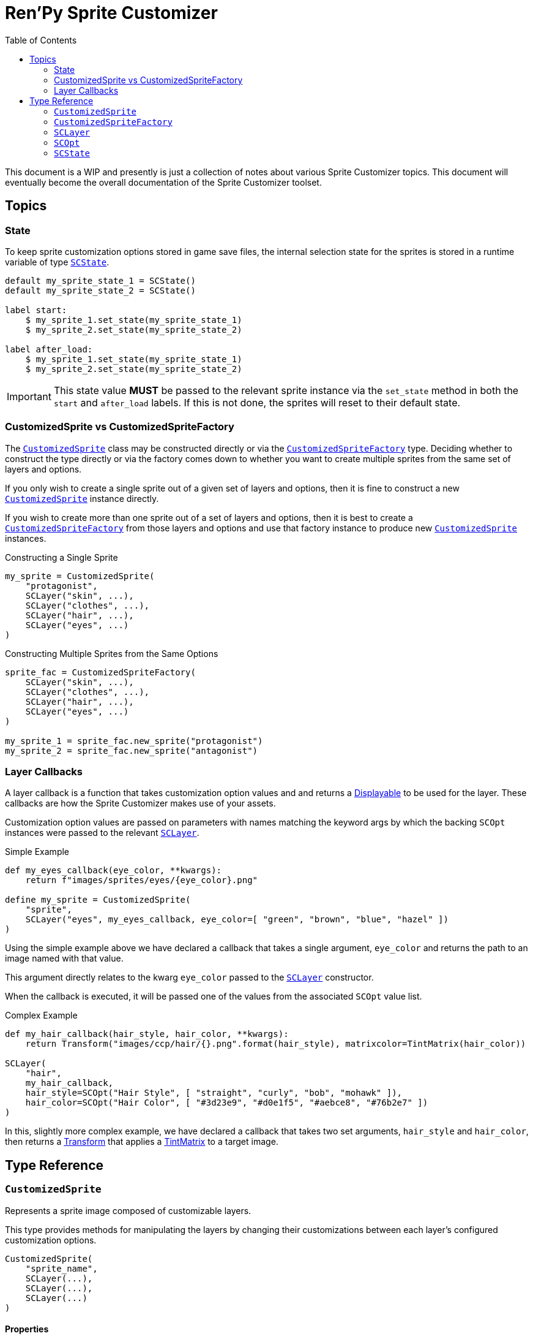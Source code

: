 = Ren'Py Sprite Customizer
:source-highlighter: highlight.js
:toc: left
:icons: font

This document is a WIP and presently is just a collection of notes about various
Sprite Customizer topics.  This document will eventually become the overall
documentation of the Sprite Customizer toolset.

== Topics

=== State

To keep sprite customization options stored in game save files, the internal
selection state for the sprites is stored in a runtime variable of type
<<sc-state>>.

[source, python]
----
default my_sprite_state_1 = SCState()
default my_sprite_state_2 = SCState()

label start:
    $ my_sprite_1.set_state(my_sprite_state_1)
    $ my_sprite_2.set_state(my_sprite_state_2)

label after_load:
    $ my_sprite_1.set_state(my_sprite_state_1)
    $ my_sprite_2.set_state(my_sprite_state_2)
----

[IMPORTANT]
--
This state value *MUST* be passed to the relevant sprite instance via the
`set_state` method in both the `start` and `after_load` labels.  If this is not
done, the sprites will reset to their default state.
--

=== CustomizedSprite vs CustomizedSpriteFactory

The <<custom-sprite>> class may be constructed directly or via the
<<custom-sprite-fac>> type.  Deciding whether to construct the type directly or
via the factory comes down to whether you want to create multiple sprites from
the same set of layers and options.

If you only wish to create a single sprite out of a given set of layers and
options, then it is fine to construct a new <<custom-sprite>> instance
directly.

If you wish to create more than one sprite out of a set of layers and options,
then it is best to create a <<custom-sprite-fac>> from those layers and options
and use that factory instance to produce new <<custom-sprite>> instances.

.Constructing a Single Sprite
[source, python]
----
my_sprite = CustomizedSprite(
    "protagonist",
    SCLayer("skin", ...),
    SCLayer("clothes", ...),
    SCLayer("hair", ...),
    SCLayer("eyes", ...)
)
----

.Constructing Multiple Sprites from the Same Options
[source, python]
----
sprite_fac = CustomizedSpriteFactory(
    SCLayer("skin", ...),
    SCLayer("clothes", ...),
    SCLayer("hair", ...),
    SCLayer("eyes", ...)
)

my_sprite_1 = sprite_fac.new_sprite("protagonist")
my_sprite_2 = sprite_fac.new_sprite("antagonist")
----


=== Layer Callbacks

A layer callback is a function that takes customization option values and
and returns a link:https://www.renpy.org/doc/html/displayables.html[Displayable]
to be used for the layer.  These callbacks are how the Sprite Customizer makes
use of your assets.

Customization option values are passed on parameters with names matching the
keyword args by which the backing `SCOpt` instances were passed to the relevant
<<sc-layer>>.

.Simple Example
[source, python]
----
def my_eyes_callback(eye_color, **kwargs):
    return f"images/sprites/eyes/{eye_color}.png"

define my_sprite = CustomizedSprite(
    "sprite",
    SCLayer("eyes", my_eyes_callback, eye_color=[ "green", "brown", "blue", "hazel" ])
)
----

Using the simple example above we have declared a callback that takes a single
argument, `eye_color` and returns the path to an image named with that value.

This argument directly relates to the kwarg `eye_color` passed to the
<<sc-layer>> constructor.

When the callback is executed, it will be passed one of the values from the
associated `SCOpt` value list.

.Complex Example
[source, python]
----
def my_hair_callback(hair_style, hair_color, **kwargs):
    return Transform("images/ccp/hair/{}.png".format(hair_style), matrixcolor=TintMatrix(hair_color))

SCLayer(
    "hair",
    my_hair_callback,
    hair_style=SCOpt("Hair Style", [ "straight", "curly", "bob", "mohawk" ]),
    hair_color=SCOpt("Hair Color", [ "#3d23e9", "#d0e1f5", "#aebce8", "#76b2e7" ])
)
----

In this, slightly more complex example, we have declared a callback that takes
two set arguments, `hair_style` and `hair_color`, then returns a
link:https://www.renpy.org/doc/html/transforms.html#transforms[Transform] that
applies a
link:https://www.renpy.org/doc/html/matrixcolor.html#TintMatrix[TintMatrix] to
a target image.

== Type Reference

[#custom-sprite]
=== `CustomizedSprite`

Represents a sprite image composed of customizable layers.

This type provides methods for manipulating the layers by changing their
customizations between each layer's configured customization options.

[source, python]
----
CustomizedSprite(
    "sprite_name",
    SCLayer(...),
    SCLayer(...),
    SCLayer(...)
)
----

==== Properties

===== `option_keys`

A list of all the option keys known to the `CustomizedSprite` instance.

.Example
[source, python]
----
my_sprite = CustomizedSprite(
    "sprite_name",
    SCLayer("skin", skin_cb, skin_color=SCOpt(...)),
    SCLayer("hair", hair_cb, hair_style=SCOpt(...)),
    SCLayer("eyes", eyes_cb, eye_color=SCOpt(...))
)

my_sprite.option_keys == [ 'skin_color', 'hair_style', 'eye_color' ]

----


===== `option_count`

The number of options known to the `CustomizedSprite` instance.

.Example
[source, python]
----
my_sprite = CustomizedSprite(
    "sprite_name",
    SCLayer("skin", skin_cb, skin_color=SCOpt(...)),
    SCLayer("hair", hair_cb, hair_style=SCOpt(...), hair_color=SCOpt(...)),
    SCLayer("eyes", eyes_cb, eye_color=SCOpt(...))
)

my_sprite.option_count == 4
----


===== `menu_components`

A dict of display name mapped to key for all options known to the
`CustomizedSprite` instance.

.Example Return Value
[source, python]
----
{
    "Hair Color": "hair_color",
    "Hair Style": "hair_style",
    ...
}
----

==== Methods


===== `+__init__+`

Initializes the new `CustomizedSprite` instance with the given arguments.

====== Arguments

[cols="1h,1m,8"]
|===
| `image_name`
| str
| Name of the image that will be created for this sprite.  This name is the
value that will be used when referencing the sprite elsewhere in scripts via
`show`, `add`, etc...

| `*layers`
| <<sc-layer>>[]
| One or more layers from which the sprite should be created.  The layers are
stacked on top of one another in the passed order.  This means the first given
layer will be at the "back" of the sprite, where the last given layer will be at
the "front".
|===


===== `_require_option`

Requires that the given option key is known to the current `CustomizedSprite`
instance or one of its layers.

If the option key is not known, an exception will be thrown.

====== Arguments

[cols="1h,1m,8"]
|===
| `option`
| str
| Keyword for the option to require.
|===


===== `set_state`

Sets the internal state object of this `CustomizedSprite` instance to the given
<<sc-state>> instance.

====== Arguments

[cols="1h,1m,8"]
|===
| `state`
| <<sc-state>>
| State object to use for storing customization option selections.
|===


===== `inc_selection`

Increments the selection value for the target option.

====== Arguments

[cols="1h,1m,8"]
|===
| `option`
| str
| Keyword of the option for which the selection should be incremented.
|===


===== `dec_selection`

Deccrements the selection value for the target option.

====== Arguments

[cols="1h,1m,8"]
|===
| `option`
| str
| Keyword of the option for which the selection should be decremented.
|===


===== `option_display_name`

Returns the display name value for the target option.

====== Arguments

[cols="1h,1m,8"]
|===
| `option`
| str
| Keyword of the option for which the display name should be returned.
|===

====== Returns

[cols="1m,9"]
|===
| str
| Display name value for the target option.
|===


===== `option_selection`

Returns the current selection for the target option.

.Example
[source, python]
----
my_sprite.option_selection("hair_style") == 1
----

====== Arguments

[cols="1h,1m,8"]
|===
| `option`
| str
| Keyword of the option for which the display name should be returned.
|===

====== Returns

[cols="1m,9"]
|===
| int
| The selection value for the target option.
|===


===== `get_option`

Returns the <<sc-opt>> instance for the given option keyword.

.Example
[source, python]
----
my_sprite = CustomizedSprite(
    "sprite",
    SCLayer("hair", hair_cb, hair_style=SCOpt("Hair Style", [ "buns", "bob", "mohawk" ]))
)

print(my_sprite.get_option("hair_style").display_name) # Hair Style
----

====== Arguments

[cols="1h,1m,8"]
|===
| `option`
| str
| Keyword of the option for which the <<sc-opt>> instance should be returned.
|===

====== Returns

[cols="1m,9"]
|===
| <<sc-opt>>
| The target `SCOpt` instance.
|===


===== `option_value`

Returns the option value for the given option and selection.

.Example
[source, python]
----
my_sprite = CustomizedSprite(
    "sprite",
    SCLayer("hair", hair_cb, hair_style=SCOpt("Hair Style", [ "buns", "bob", "mohawk" ]))
)

my_sprite.option_value("hair_style", 2) == "bob"

----

====== Arguments

[cols="1h,1m,8"]
|===
| `option`
| str
| Keyword of the option from which the target value should be returned.

| `selection`
| int
| `1` based index of the option value to return.
|===

====== Returns

[cols="1m,9"]
|===
| any
| Target option value.
|===


[#custom-sprite-fac]
=== `CustomizedSpriteFactory`

A factory which may be used to generate multiple <<custom-sprite>> instances
with the same base set of layers and options.

==== Methods

===== `+__init__+`

Initializes a new `CustomizedSpriteFactory` instance with the given arguments.

====== Arguments

[cols="1h,1m,8"]
|===
| `*layers`
| <<sc-layer>>[]
| One or more layers from which <<custom-sprite>> instances should be created.
The layers are stacked on top of one another in the passed order. This means the
first given layer will be at the "back" of the sprite, where the last given
layer will be at the "front".
|===


[#sc-layer]
=== `SCLayer`

Represents a single layer in a customizable sprite.

This layer has zero or more customization options provided at construction time
via named <<sc-opt>> keyword args.  The user's selections of those options are
then passed to the given `layer_callback` to construct the underlying
link:https://www.renpy.org/doc/html/displayables.html[Displayable] for the
layer.

[source, python]
----
SCLayer("name", callback, option=SCOpt("Option", [ "some", "choices" ]))
----

==== Methods

===== `+__init__+`

Initializes the new `SCLayer` instance with the given arguments.

====== Arguments

[cols="1h,1m,8"]
|===
| `name`
| str
| Name of the layer.

| `layer_callback`
| function
| Callback used to create the
link:https://www.renpy.org/doc/html/displayables.html[Displayable] that backs
this layer.

| `**options`
| dict
| Dictionary of keyword arguments that define the options available to this
layer.  These keyword args must all be <<sc-opt>> values.
|===

===== `_require_option`

Requires that an option with the given key is known to this layer.  If no such
option is known, an exception will be thrown.

====== Arguments

[cols="1h,1m,8"]
|===
| `option`
| str
| Key to the option to require.
|===

===== `_render`

A callback that is passed to the
link:https://www.renpy.org/doc/html/displayables.html#DynamicDisplayable[DynamicDisplayable]
instances built via the <<sc-lay-build-image>> method.

This method calls out to the configured `layer_callback` with the options
selected in the <<sc-state>>.

====== Arguments

[cols="1h,1m,8"]
|===
| `st`
| float
| The amount of time the displayable has been shown for.

| `at`
| float
| The amount of time any displayable with the same tag has been shown for.

| `**kwargs`
| dict
| Keyword args that are passed through to the `layer_callback` function.
|===

====== Returns

This method returns a `(d, redraw)` tuple where:
[cols="1h,1m,8"]
|===
| `d`
| link:https://www.renpy.org/doc/html/displayables.html[Displayable]
| Displayable generated by the `layer_callback` function.

| `redraw`
| int\|float
| Maximum amount of time to wait before calling this method again.
|===


===== `clone`

Creates a copy of the current `SCLayer` instance.

====== Returns

[cols="1m,9"]
|===
| <<sc-layer>>
| A copy of the current `SCLayer` instance sans user state.
|===


===== `set_state`

Replaces the user state store used by this `SCLayer` instance with the given
`SCState` object.

====== Arguments

[cols="1h,1m,8"]
|===
| `state`
| <<sc-state>>
| New state object to back this layer's customization option selections.
|===

===== `inc_selection`

Increments the user selection for the given option.

====== Arguments

[cols="1h,1m,8"]
|===
| `option`
| str
| Keyword for the option whose selection should be incremented.
|===

===== `dec_selection`

Decrements the user selection for the given option.

====== Arguments

[cols="1h,1m,8"]
|===
| `option`
| str
| Keyword for the option whose selection should be decremented.
|===

===== `get_option`

Returns the target <<sc-opt>> value from the current layer.

====== Arguments

[cols="1h,1m,8"]
|===
| `option`
| str
| Keyword for the option to retrieve.
|===

====== Returns

[cols="1m,9"]
|===
| <<sc-opt>>
| The target `SCOpt` instance.
|===


===== `get_option_value`

Returns the option value for the target option and selection.

====== Example

Given the layer:

[source, python]
----
layer = SCLayer("foo", bar, fizz=SCOpt("Buzz", [ "wing", "ding" ]))
----

the following would be true:

[source, python]
----
layer.get_option_value("fizz", 1) == "wing"
layer.get_option_value("fizz", 2) == "ding"
----

====== Arguments

[cols="1h,1m,8"]
|===
| `option`
| str
| Keyword for the option whose value should be returned.

| `selection`
| int
| `1` based index of the option value to retrieve.
|===

====== Returns

[cols="1m,9"]
|===
| any
| Returns the option value for the target option and selection.
|===


===== `option_display_name`

Returns the display name for the target option.

====== Arguments

[cols="1h,1m,8"]
|===
| `option`
| str
| Keyword for the option whose display name should be returned.
|===

====== Returns

[cols="1m,9"]
|===
| str
| The display name for the target option.
|===

===== `option_selection`

Returns the use selection index for the target option.

====== Arguments

[cols="1h,1m,8"]
|===
| `option`
| str
| Keyword for the option whose value should be returned.
|===

====== Returns

[cols="1m,9"]
|===
| int
| The user selection index for the target option.
|===

[#sc-lay-build-image]
===== `build_image`

Builds the
link:https://www.renpy.org/doc/html/displayables.html#DynamicDisplayable[`DynamicDisplayable`]
that represents this `SCLayer` instance.

====== Returns

[cols="1m,9"]
|===
| link:https://www.renpy.org/doc/html/displayables.html#DynamicDisplayable[`DynamicDisplayable`]
| The newly constructed `DynamicDisplayable` instance.
|===


===== `build_attribute`

Builds a link:https://www.renpy.org/doc/html/layeredimage.html[`LayeredImage`]
https://www.renpy.org/doc/html/layeredimage.html#attribute[`Attribute`] instance
to represent this `SCLayer` instance.

====== Returns

[cols="1m,9"]
|===
| https://www.renpy.org/doc/html/layeredimage.html#attribute[`Attribute`]
| The newly constructed `Attribute` instance.
|===


[#sc-opt]
=== `SCOpt`

Represents an option set for an <<sc-layer>>, providing options for customizing
that layer.

[source, python]
----
SCOpt("Display Name", [ "some", "option", "values" ])
----

==== Properties

===== `display_name`

Display name for the set of options.

===== `option_values`

List of option values.

==== Methods

===== `+__init__+`

Initializes the new `SCOpt` object.

====== Arguments

[cols="1h,1m,8"]
|===
| `display_name`
| str
| Display name for the option group.

| `option_values`
| list
| List of values for the option group.
|===


[#sc-state]
=== `SCState`

This class defines an object that is used to hold sprite customization option
selections.  This is used to persist the selected options as part of the game
saves and reload those selections when loading the game from a save.

The state is a map of `1` based indexes of option values.

[source, python]
----
my_sprite_state = SCState()
my_sprite.set_state(my_sprite_state)
----

==== Methods


===== `+__init__+`

Initializes the new, blank `SCState` instance.


===== `get_selection`

Looks up the target selection value.  If the target selection value is unknown
to the `SCState` object, the value `1` will be recorded in the state and
returned from this method.

====== Arguments

[cols="1h,1m,8"]
|===
| `key`
| str
| Selection key.
|===

====== Returns

[cols="1m,9"]
|===
| int
| Current selection state for the given option key.
|===


===== `inc_selection`

Increments the selection value for the iven option to a maximum of `max`,
rolling back over to `1` if it would exceed that maximum.

====== Arguments

[cols="1h,1m,8"]
|===
| `key`
| str
| Key of the selection option whose value should be incremented.

| `max`
| int
| Max value the selection option can possibly be.
|===


===== `dec_selection`

Decrements the selection value for the given option to a minimum of `1`, rolling
over to `max` if it would go below `1`.

====== Arguments

[cols="1h,1m,8"]
|===
| `key`
| str
| Key of the selection option whose value should be decremented.

| `max`
| int
| Max value the selection option can possibly be.
|===
